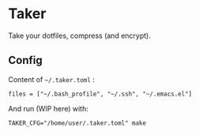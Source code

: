* Taker

Take your dotfiles, compress (and encrypt).

** Config

Content of =~/.taker.toml= :

: files = ["~/.bash_profile", "~/.ssh", "~/.emacs.el"]

And run (WIP here) with:

: TAKER_CFG="/home/user/.taker.toml" make
